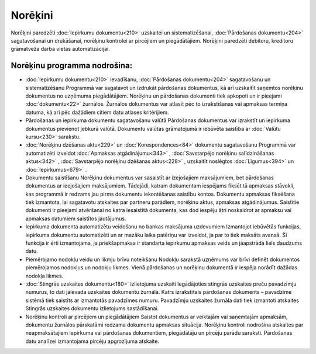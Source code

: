 .. 44 Norēķini============ .. role:: raw-html(raw)     :format: html
Norēķini paredzēti :doc:`Iepirkumu dokumentu<210>` uzskaitei un
sistematizēšanai, :doc:`Pārdošanas dokumentu<204>` sagatavošanai un
drukāšanai, norēķinu kontrolei ar pircējiem un piegādātājiem. Norēķini
paredzēti debitoru, kreditoru grāmatveža darba vietas automatizācijai.



Norēķinu programma nodrošina:
+++++++++++++++++++++++++++++


+ :doc:`Iepirkumu dokumentu<210>` ievadīšanu, :doc:`Pārdošanas
  dokumentu<204>` sagatavošanu un sistematizēšanu Programmā var
  sagatavot un izdrukāt pārdošanas dokumentus, kā arī uzskaitīt saņemtos
  norēķinu dokumentus no uzņēmuma piegādātājiem. Norēķinu un pārdošanas
  dokumenti tiek apkopoti un ir pieejami :doc:`dokumentu<22>` žurnālos.
  Žurnālos dokumentus var atlasīt pēc to izrakstīšanas vai apmaksas
  termiņa datuma, kā arī pēc dažādiem citiem datu atlases kritērijiem.
+ Pārdošanas un iepirkuma dokumentu sagatavošanu valūtā Pārdošanas
  dokumentus var izrakstīt un iepirkuma dokumentus pievienot jebkurā
  valūtā. Dokumentu valūtas grāmatojumā ir iebūvēta saistība ar
  :doc:`Valūtu kursu<230>` sarakstu.
+ :doc:`Norēķinu dzēšanas aktu<229>` un :doc:`Korespondences<84>`
  dokumentu sagatavošanu Programmā var automatizēti izveidot
  :doc:`Apmaksas atgādinājumu<343>` , :doc:`Savstarpējo norēķinu
  salīdzināšanas aktus<342>` , :doc:`Savstarpējo norēķinu dzēšanas
  aktus<228>` , uzskaitīt noslēgtos :doc:`Līgumus<394>` un
  :doc:`Iepirkumus<679>` .
+ Dokumentu saistīšanu Norēķinu dokumentus var sasaistīt ar
  izejošajiem maksājumiem, bet pārdošanas dokumentus ar ieejošajiem
  maksājumiem. Tādejādi, katram dokumentam iespējams fiksēt tā apmaksas
  stāvokli, kas programmā ir redzams jau pirms dokumentu iekontēšanas
  saistību kontos. Dokumentu apmaksas fiksēšana tiek izmantota, lai
  sagatavotu atskaites par partneru parādiem, norēķinu aktus, apmaksas
  atgādinājumus. Saistītie dokumenti ir pieejami atvēršanai no katra
  iesaistītā dokumenta, kas dod iespēju ātri noskaidrot ar apmaksu vai
  apmaksas datumiem saistītos jautājumus.
+ Iepirkuma dokumenta automatizētu veidošanu no bankas maksājuma
  uzdevumiem Izmantojot iebūvētās funkcijas, iepirkuma dokumentu
  automatizēti un ar mazāku laika patēriņu var izveidot, ja par to tiek
  maksāts avansā. Šī funkcija ir ērti izmantojama, ja priekšapmaksa ir
  standarta iepirkumu apmaksas veids un jāapstrādā liels daudzums datu.
+ Piemērojamo nodokļu veidu un likmju brīvu noteikšanu Nodokļu
  sarakstā uzņēmums var brīvi definēt dokumentos piemērojamos nodokļus
  un nodokļu likmes. Vienā pārdošanas un norēķinu dokumentā ir iespēja
  norādīt dažādas nodokļa likmes.
+ :doc:`Stingrās uzskaites dokumentu<180>` izlietojuma uzskaiti
  Iegādājoties stingrās uzskaites preču pavadzīmju numurus, to dati
  jāievada uzskaites dokumentu žurnālā. Katrs izrakstītais pārdošanas
  dokuments – pavadzīme sistēmā tiek saistīts ar izmantotās pavadzīmes
  numuru. Pavadzīmju uzskaites žurnāla dati tiek izmantoti atskaites
  Stingrās uzskaites dokumentu izlietojums sastādīšanai.
+ Norēķinu kontroli ar pircējiem un piegādātājiem Saistot dokumentus
  ar veiktajām vai saņemtajām apmaksām, dokumentu žurnālos pārskatāmi
  redzama dokumentu apmaksas situācija. Norēķinu kontroli nodrošina
  atskaites par neapmaksātajiem iepirkuma vai pārdošanas dokumentiem,
  piegādātāju un pircēju parādu saraksti. Pārdošanas datu analīzei
  izmantojama pircēju apgrozījuma atskaite.


 .. toctree::   :maxdepth: 6    56.rst   22.rst   848.rst   23.rst